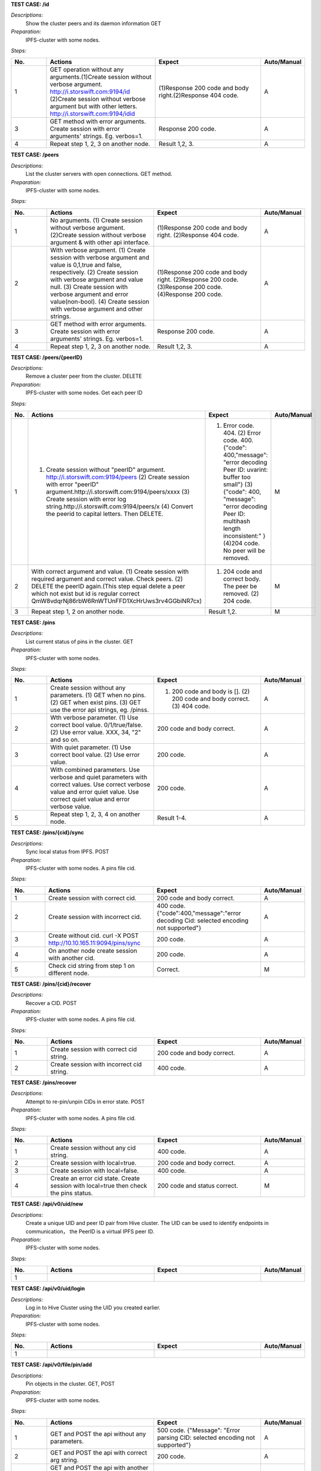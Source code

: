 **TEST CASE: /id**

`Descriptions:`
    Show the cluster peers and its daemon information
    GET
    
`Preparation:`
    IPFS-cluster with some nodes.
    
`Steps:`

.. list-table:: 
   :widths: 10 30 30 10
   :header-rows: 1

   * - No.
     - Actions
     - Expect
     - Auto/Manual
   * - 1	
     - GET operation without any arguments.(1)Create session without verbose argument. http://i.storswift.com:9194/id (2)Create session without verbose argument but with other letters. http://i.storswift.com:9194/idid
     - (1)Response 200 code and body right.(2)Response 404 code.
     - A
   * - 3
     - GET method with error arguments. Create session with error arguments' strings. Eg. verbos=1.
     - Response 200 code.
     - A  
   * - 4
     - Repeat step 1, 2, 3 on another node.
     - Result 1,2, 3.
     - A

**TEST CASE: /peers**

`Descriptions:`
    List the cluster servers with open connections.
    GET method.
    
`Preparation:`
    IPFS-cluster with some nodes.
    
`Steps:`

.. list-table:: 
   :widths: 10 30 30 10
   :header-rows: 1
   
   * - No.
     - Actions
     - Expect
     - Auto/Manual
   * - 1	
     - No arguments. (1) Create session without verbose argument. (2)Create session without verbose argument & with other api interface.
     - (1)Response 200 code and body right. (2)Response 404 code.
     - A
   * - 2
     - With verbose argument. (1) Create session with verbose argument and value is 0,1,true and false, respectively. (2) Create session with verbose argument and value null. (3) Create session with verbose argument and error value(non-bool). (4) Create session with verbose argument and other strings.
     - (1)Response 200 code and body right. (2)Response 200 code. (3)Response 200 code. (4)Response 200 code.
     - A
   * - 3
     - GET method with error arguments. Create session with error arguments' strings. Eg. verbos=1.
     - Response 200 code.
     - A  
   * - 4
     - Repeat step 1, 2, 3 on another node.
     - Result 1,2, 3.
     - A
     
**TEST CASE: /peers/{peerID}**

`Descriptions:`
    Remove a cluster peer from the cluster.
    DELETE
    
`Preparation:`
    IPFS-cluster with some nodes. Get each peer ID
    
`Steps:`

.. list-table:: 
   :widths: 10 30 30 10
   :header-rows: 1
   
   * - No.
     - Actions
     - Expect
     - Auto/Manual
   * - 1
     - (1) Create session without "peerID" argument. http://i.storswift.com:9194/peers (2) Create session with error "peerID" argument.http://i.storswift.com:9194/peers/xxxx (3) Create session with error log string.http://i.storswift.com:9194/peers/x (4) Convert the peerid to capital letters. Then DELETE.
     - (1) Error code. 404. (2) Error code. 400.{"code": 400,"message": "error decoding Peer ID: uvarint: buffer too small"} (3) {"code": 400, "message": "error decoding Peer ID: multihash length inconsistent:" } (4)204 code. No peer will be removed.
     - M
   * - 2
     - With correct argument and value. (1) Create session with required argument and correct value. Check peers. (2) DELETE the peerID again.(This step equal delete a peer which not exist but id is regular correct QmW8vdqrNj86rbW6RnWTUnFFD1XcHrUws3rv4GGbiNR7cx)
     - (1) 204 code and correct body. The peer be removed. (2) 204 code.
     - M
   * - 3
     - Repeat step 1, 2 on another node.
     - Result 1,2.
     - M
     
**TEST CASE: /pins**

`Descriptions:`
    List current status of pins in the cluster.
    GET
    
`Preparation:`
    IPFS-cluster with some nodes.
    
`Steps:`

.. list-table:: 
   :widths: 10 30 30 10
   :header-rows: 1
   
   * - No.
     - Actions
     - Expect
     - Auto/Manual
   * - 1
     - Create session without any parameters. (1) GET when no pins. (2) GET when exist pins. (3) GET use the error api strings, eg. /pinss.
     - (1) 200 code and body is []. (2) 200 code and body correct. (3) 404 code.
     - A
   * - 2
     - Wth verbose parameter. (1) Use correct bool value. 0/1/true/false. (2) Use error value. XXX, 34, "2" and so on.
     - 200 code and body correct.
     - A
   * - 3
     - With quiet parameter. (1) Use correct bool value. (2) Use error value.
     - 200 code.
     - A
   * - 4
     - With combined parameters. Use verbose and quiet parameters with correct values. Use correct verbose value and error quiet value. Use correct quiet value and error verbose value.
     - 200 code.
     - A
   * - 5
     - Repeat step 1, 2, 3, 4 on another node.
     - Result 1-4.
     - A
     
**TEST CASE: /pins/{cid}/sync**

`Descriptions:`
    Sync local status from IPFS.
    POST
    
`Preparation:`
    IPFS-cluster with some nodes. A pins file cid.
    
`Steps:`

.. list-table:: 
   :widths: 10 30 30 10
   :header-rows: 1     
    
   * - No.
     - Actions
     - Expect
     - Auto/Manual
   * - 1
     - Create session with correct cid.
     - 200 code and body correct.
     - A
   * - 2
     - Create session with incorrect cid.
     - 400 code. {"code":400,"message":"error decoding Cid: selected encoding not supported"}
     - A
   * - 3
     - Create without cid. curl -X POST http://10.10.165.11:9094/pins/sync
     - 200 code. 
     - A
   * - 4
     - On another node create session with another cid.
     - 200 code.
     - A
   * - 5  
     - Check cid string from step 1 on different node.
     - Correct.
     - M
     
**TEST CASE: /pins/{cid}/recover**

`Descriptions:`
    Recover a CID.
    POST
    
`Preparation:`
    IPFS-cluster with some nodes. A pins file cid.
    
`Steps:`     

.. list-table:: 
   :widths: 10 30 30 10
   :header-rows: 1     
    
   * - No.
     - Actions
     - Expect
     - Auto/Manual
   * - 1
     - Create session with correct cid string.
     - 200 code and body correct.
     - A
   * - 2
     - Create session with incorrect cid string.
     - 400 code.
     - A
     
**TEST CASE: /pins/recover**

`Descriptions:`
    Attempt to re-pin/unpin CIDs in error state.
    POST
    
`Preparation:`
    IPFS-cluster with some nodes. A pins file cid.
    
`Steps:`     

.. list-table:: 
   :widths: 10 30 30 10
   :header-rows: 1     
    
   * - No.
     - Actions
     - Expect
     - Auto/Manual
   * - 1
     - Create session without any cid string.
     - 400 code.
     - A
   * - 2
     - Create session with local=true.
     - 200 code and body correct.
     - A
   * - 3
     - Create session with local=false.
     - 400 code.
     - A
   * - 4
     - Create an error cid state. Create session with local=true then check the pins status.
     - 200 code and status correct.
     - M
     
**TEST CASE: /api/v0/uid/new**

`Descriptions:`
    Create a unique UID and peer ID pair from Hive cluster. 
    The UID can be used to identify endpoints in communication， the PeerID is a virtual IPFS peer ID.
    
`Preparation:`
    IPFS-cluster with some nodes.
    
`Steps:`     

.. list-table:: 
   :widths: 10 30 30 10
   :header-rows: 1 
    
   * - No.
     - Actions
     - Expect
     - Auto/Manual
   * - 1
     -
     -
     -
     
**TEST CASE: /api/v0/uid/login**

`Descriptions:`
    Log in to Hive Cluster using the UID you created earlier.
    
`Preparation:`
    IPFS-cluster with some nodes.
    
`Steps:`     

.. list-table:: 
   :widths: 10 30 30 10
   :header-rows: 1 
    
   * - No.
     - Actions
     - Expect
     - Auto/Manual
   * - 1
     -
     -
     - 
     
**TEST CASE: /api/v0/file/pin/add**

`Descriptions:`
    Pin objects in the cluster.
    GET, POST
    
`Preparation:`
    IPFS-cluster with some nodes.
    
`Steps:`     

.. list-table:: 
   :widths: 10 30 30 10
   :header-rows: 1 
    
   * - No.
     - Actions
     - Expect
     - Auto/Manual
   * - 1
     - GET and POST the api without any parameters.
     - 500 code. {"Message": "Error parsing CID: selected encoding not supported"}
     - A
   * - 2
     - GET and POST the api with correct arg string.
     - 200 code.
     - A
   * - 3
     - GET and POST the api with another arg string which not exist but comply the hash regular.
     - 200 code and body correct.
     - A
   * - 4
     - GET and POST the api with another arg string which not exist and not comply the hash regular, eg. xxxxx.
     - 500 code. {"Message": "Error parsing CID: selected encoding not supported"}
     - A
   * - 5
     - GET and POST the api with "recursive" is 0/false.
     -
     -